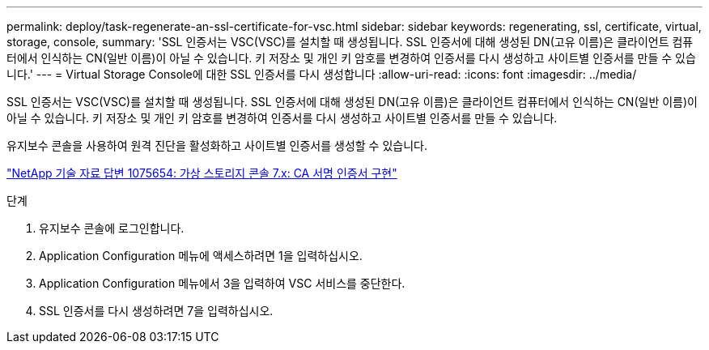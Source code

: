 ---
permalink: deploy/task-regenerate-an-ssl-certificate-for-vsc.html 
sidebar: sidebar 
keywords: regenerating, ssl, certificate, virtual, storage, console, 
summary: 'SSL 인증서는 VSC(VSC)를 설치할 때 생성됩니다. SSL 인증서에 대해 생성된 DN(고유 이름)은 클라이언트 컴퓨터에서 인식하는 CN(일반 이름)이 아닐 수 있습니다. 키 저장소 및 개인 키 암호를 변경하여 인증서를 다시 생성하고 사이트별 인증서를 만들 수 있습니다.' 
---
= Virtual Storage Console에 대한 SSL 인증서를 다시 생성합니다
:allow-uri-read: 
:icons: font
:imagesdir: ../media/


[role="lead"]
SSL 인증서는 VSC(VSC)를 설치할 때 생성됩니다. SSL 인증서에 대해 생성된 DN(고유 이름)은 클라이언트 컴퓨터에서 인식하는 CN(일반 이름)이 아닐 수 있습니다. 키 저장소 및 개인 키 암호를 변경하여 인증서를 다시 생성하고 사이트별 인증서를 만들 수 있습니다.

유지보수 콘솔을 사용하여 원격 진단을 활성화하고 사이트별 인증서를 생성할 수 있습니다.

https://kb.netapp.com/app/answers/answer_view/a_id/1075654["NetApp 기술 자료 답변 1075654: 가상 스토리지 콘솔 7.x: CA 서명 인증서 구현"^]

.단계
. 유지보수 콘솔에 로그인합니다.
. Application Configuration 메뉴에 액세스하려면 1을 입력하십시오.
. Application Configuration 메뉴에서 3을 입력하여 VSC 서비스를 중단한다.
. SSL 인증서를 다시 생성하려면 7을 입력하십시오.

